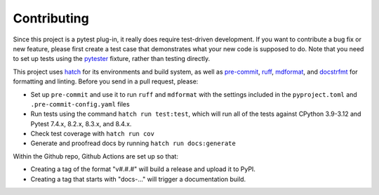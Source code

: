 Contributing
============

Since this project is a pytest plug-in, it really does require test-driven development.
If you want to contribute a bug fix or new feature, please first create a test case that
demonstrates what your new code is supposed to do. Note that you need to set up tests
using the pytester_ fixture, rather than testing directly.

This project uses hatch_ for its environments and build system, as well as pre-commit_,
ruff_, mdformat_, and docstrfmt_ for formatting and linting. Before you send in a pull
request, please:

- Set up ``pre-commit`` and use it to run ``ruff`` and ``mdformat`` with
  the settings included in the ``pyproject.toml`` and ``.pre-commit-config.yaml`` files
- Run tests using the command ``hatch run test:test``, which will run all of the tests
  against CPython 3.9-3.12 and Pytest 7.4.x, 8.2.x, 8.3.x, and 8.4.x.
- Check test coverage with ``hatch run cov``
- Generate and proofread docs by running ``hatch run docs:generate``

Within the Github repo, Github Actions are set up so that:

- Creating a tag of the format "v#.#.#" will build a release and upload it to PyPI.
- Creating a tag that starts with "docs-..." will trigger a documentation build.

.. _docstrfmt: https://github.com/LilSpazJoekp/docstrfmt

.. _hatch: https://github.com/pypa/hatch

.. _mdformat: https://github.com/executablebooks/mdformat

.. _pre-commit: https://pre-commit.com/

.. _ruff: https://github.com/astral-sh/ruff

.. _pytester: https://docs.pytest.org/en/stable/how-to/writing_plugins.html#testing-plugins
